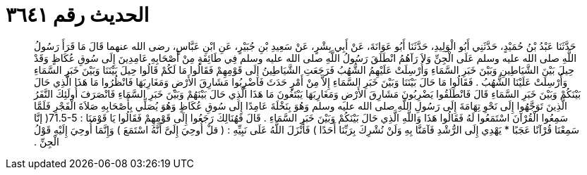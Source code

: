 
= الحديث رقم ٣٦٤١

[quote.hadith]
حَدَّثَنَا عَبْدُ بْنُ حُمَيْدٍ، حَدَّثَنِي أَبُو الْوَلِيدِ، حَدَّثَنَا أَبُو عَوَانَةَ، عَنْ أَبِي بِشْرٍ، عَنْ سَعِيدِ بْنِ جُبَيْرٍ، عَنِ ابْنِ عَبَّاسٍ، رضى الله عنهما قَالَ مَا قَرَأَ رَسُولُ اللَّهِ صلى الله عليه وسلم عَلَى الْجِنِّ وَلاَ رَآهُمُ انْطَلَقَ رَسُولُ اللَّهِ صلى الله عليه وسلم فِي طَائِفَةٍ مِنْ أَصْحَابِهِ عَامِدِينَ إِلَى سُوقِ عُكَاظٍ وَقَدْ حِيلَ بَيْنَ الشَّيَاطِينِ وَبَيْنَ خَبَرِ السَّمَاءِ وَأُرْسِلَتْ عَلَيْهِمُ الشُّهُبُ فَرَجَعَتِ الشَّيَاطِينُ إِلَى قَوْمِهِمْ فَقَالُوا مَا لَكُمْ قَالُوا حِيلَ بَيْنَنَا وَبَيْنَ خَبَرِ السَّمَاءِ وَأُرْسِلَتْ عَلَيْنَا الشُّهُبُ ‏.‏ فَقَالُوا مَا حَالَ بَيْنَنَا وَبَيْنَ خَبَرِ السَّمَاءِ إِلاَّ مِنْ أَمْرٍ حَدَثَ فَاضْرِبُوا مَشَارِقَ الأَرْضِ وَمَغَارِبَهَا فَانْظُرُوا مَا هَذَا الَّذِي حَالَ بَيْنَكُمْ وَبَيْنَ خَبَرِ السَّمَاءِ قَالَ فَانْطَلَقُوا يَضْرِبُونَ مَشَارِقَ الأَرْضِ وَمَغَارِبَهَا يَبْتَغُونَ مَا هَذَا الَّذِي حَالَ بَيْنَهُمْ وَبَيْنَ خَبَرِ السَّمَاءِ فَانْصَرَفَ أُولَئِكَ النَّفَرُ الَّذِينَ تَوَجَّهُوا إِلَى نَحْوِ تِهَامَةَ إِلَى رَسُولِ اللَّهِ صلى الله عليه وسلم وَهُوَ بِنَخْلَةَ عَامِدًا إِلَى سُوقِ عُكَاظٍ وَهُوَ يُصَلِّي بِأَصْحَابِهِ صَلاَةَ الْفَجْرِ فَلَمَّا سَمِعُوا الْقُرْآنَ اسْتَمَعُوا لَهُ فَقَالُوا هَذَا وَاللَّهِ الَّذِي حَالَ بَيْنَكُمْ وَبَيْنَ خَبَرِ السَّمَاءِ ‏.‏ قَالَ فَهُنَالِكَ رَجَعُوا إِلَى قَوْمِهِمْ فَقَالُوا يَا قَوْمَنَا ‏:‏ ‏71.5-5(‏ إنَّا سَمِعْنَا قُرْآنًا عَجَبًا * يَهْدِي إِلَى الرُّشْدِ فَآمَنَّا بِهِ وَلَنْ نُشْرِكَ بِرَبِّنَا أَحَدًا ‏)‏ فَأَنْزَلَ اللَّهُ عَلَى نَبِيِّهِ ‏:‏ ‏(‏ قلْ أُوحِيَ إِلَىَّ أَنَّهُ اسْتَمَعَ ‏)‏ وَإِنَّمَا أُوحِيَ إِلَيْهِ قَوْلُ الْجِنِّ ‏.‏